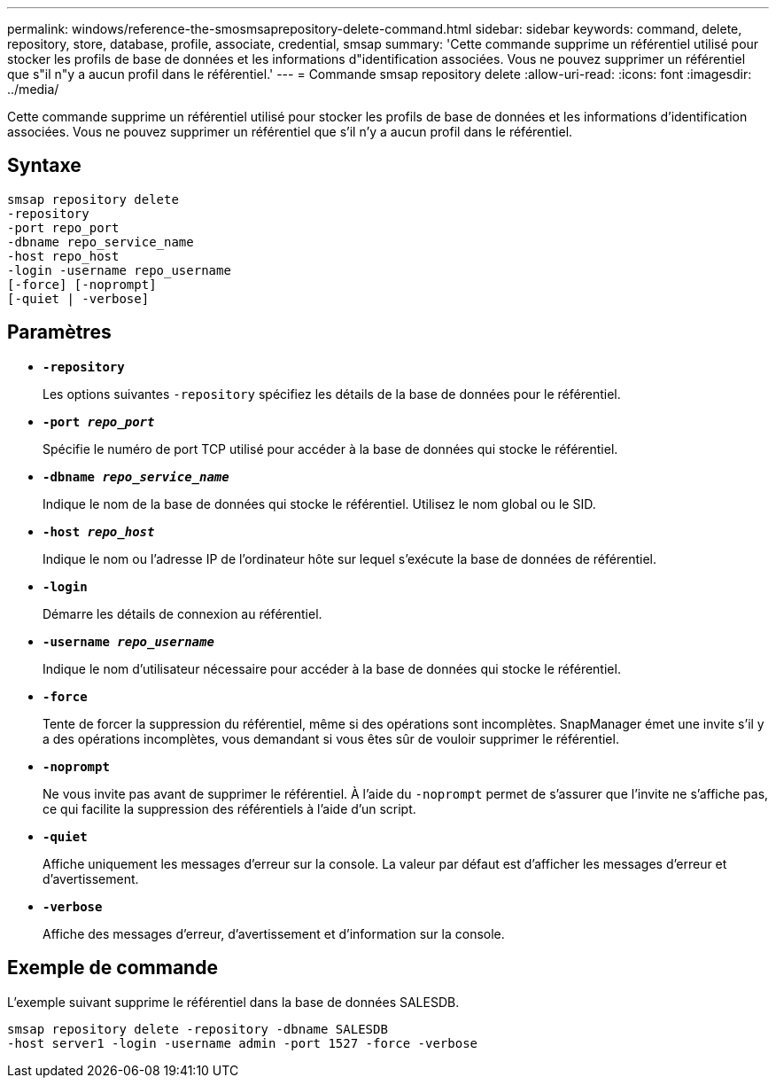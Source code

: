 ---
permalink: windows/reference-the-smosmsaprepository-delete-command.html 
sidebar: sidebar 
keywords: command, delete, repository, store, database, profile, associate, credential, smsap 
summary: 'Cette commande supprime un référentiel utilisé pour stocker les profils de base de données et les informations d"identification associées. Vous ne pouvez supprimer un référentiel que s"il n"y a aucun profil dans le référentiel.' 
---
= Commande smsap repository delete
:allow-uri-read: 
:icons: font
:imagesdir: ../media/


[role="lead"]
Cette commande supprime un référentiel utilisé pour stocker les profils de base de données et les informations d'identification associées. Vous ne pouvez supprimer un référentiel que s'il n'y a aucun profil dans le référentiel.



== Syntaxe

[listing]
----

smsap repository delete
-repository
-port repo_port
-dbname repo_service_name
-host repo_host
-login -username repo_username
[-force] [-noprompt]
[-quiet | -verbose]
----


== Paramètres

* *`-repository`*
+
Les options suivantes `-repository` spécifiez les détails de la base de données pour le référentiel.

* *`-port _repo_port_`*
+
Spécifie le numéro de port TCP utilisé pour accéder à la base de données qui stocke le référentiel.

* *`-dbname _repo_service_name_`*
+
Indique le nom de la base de données qui stocke le référentiel. Utilisez le nom global ou le SID.

* *`-host _repo_host_`*
+
Indique le nom ou l'adresse IP de l'ordinateur hôte sur lequel s'exécute la base de données de référentiel.

* *`-login`*
+
Démarre les détails de connexion au référentiel.

* *`-username _repo_username_`*
+
Indique le nom d'utilisateur nécessaire pour accéder à la base de données qui stocke le référentiel.

* *`-force`*
+
Tente de forcer la suppression du référentiel, même si des opérations sont incomplètes. SnapManager émet une invite s'il y a des opérations incomplètes, vous demandant si vous êtes sûr de vouloir supprimer le référentiel.

* *`-noprompt`*
+
Ne vous invite pas avant de supprimer le référentiel. À l'aide du `-noprompt` permet de s'assurer que l'invite ne s'affiche pas, ce qui facilite la suppression des référentiels à l'aide d'un script.

* *`-quiet`*
+
Affiche uniquement les messages d'erreur sur la console. La valeur par défaut est d'afficher les messages d'erreur et d'avertissement.

* *`-verbose`*
+
Affiche des messages d'erreur, d'avertissement et d'information sur la console.





== Exemple de commande

L'exemple suivant supprime le référentiel dans la base de données SALESDB.

[listing]
----
smsap repository delete -repository -dbname SALESDB
-host server1 -login -username admin -port 1527 -force -verbose
----